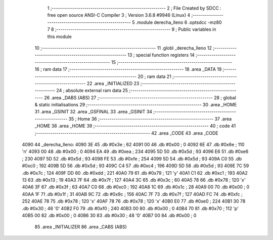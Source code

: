                               1 ;--------------------------------------------------------
                              2 ; File Created by SDCC : free open source ANSI-C Compiler
                              3 ; Version 3.6.8 #9946 (Linux)
                              4 ;--------------------------------------------------------
                              5 	.module derecha_lleno
                              6 	.optsdcc -mz80
                              7 	
                              8 ;--------------------------------------------------------
                              9 ; Public variables in this module
                             10 ;--------------------------------------------------------
                             11 	.globl _derecha_lleno
                             12 ;--------------------------------------------------------
                             13 ; special function registers
                             14 ;--------------------------------------------------------
                             15 ;--------------------------------------------------------
                             16 ; ram data
                             17 ;--------------------------------------------------------
                             18 	.area _DATA
                             19 ;--------------------------------------------------------
                             20 ; ram data
                             21 ;--------------------------------------------------------
                             22 	.area _INITIALIZED
                             23 ;--------------------------------------------------------
                             24 ; absolute external ram data
                             25 ;--------------------------------------------------------
                             26 	.area _DABS (ABS)
                             27 ;--------------------------------------------------------
                             28 ; global & static initialisations
                             29 ;--------------------------------------------------------
                             30 	.area _HOME
                             31 	.area _GSINIT
                             32 	.area _GSFINAL
                             33 	.area _GSINIT
                             34 ;--------------------------------------------------------
                             35 ; Home
                             36 ;--------------------------------------------------------
                             37 	.area _HOME
                             38 	.area _HOME
                             39 ;--------------------------------------------------------
                             40 ; code
                             41 ;--------------------------------------------------------
                             42 	.area _CODE
                             43 	.area _CODE
   4090                      44 _derecha_lleno:
   4090 3E                   45 	.db #0x3e	; 62
   4091 00                   46 	.db #0x00	; 0
   4092 6E                   47 	.db #0x6e	; 110	'n'
   4093 00                   48 	.db #0x00	; 0
   4094 EA                   49 	.db #0xea	; 234
   4095 5D                   50 	.db #0x5d	; 93
   4096 E6                   51 	.db #0xe6	; 230
   4097 5D                   52 	.db #0x5d	; 93
   4098 FE                   53 	.db #0xfe	; 254
   4099 5D                   54 	.db #0x5d	; 93
   409A C0                   55 	.db #0xc0	; 192
   409B 5D                   56 	.db #0x5d	; 93
   409C C4                   57 	.db #0xc4	; 196
   409D 5D                   58 	.db #0x5d	; 93
   409E 7C                   59 	.db #0x7c	; 124
   409F DD                   60 	.db #0xdd	; 221
   40A0 79                   61 	.db #0x79	; 121	'y'
   40A1 C1                   62 	.db #0xc1	; 193
   40A2 13                   63 	.db #0x13	; 19
   40A3 7F                   64 	.db #0x7f	; 127
   40A4 3C                   65 	.db #0x3c	; 60
   40A5 78                   66 	.db #0x78	; 120	'x'
   40A6 3F                   67 	.db #0x3f	; 63
   40A7 C0                   68 	.db #0xc0	; 192
   40A8 1C                   69 	.db #0x1c	; 28
   40A9 00                   70 	.db #0x00	; 0
   40AA 1F                   71 	.db #0x1f	; 31
   40AB 9C                   72 	.db #0x9c	; 156
   40AC 7F                   73 	.db #0x7f	; 127
   40AD FC                   74 	.db #0xfc	; 252
   40AE 78                   75 	.db #0x78	; 120	'x'
   40AF 78                   76 	.db #0x78	; 120	'x'
   40B0 E0                   77 	.db #0xe0	; 224
   40B1 30                   78 	.db #0x30	; 48	'0'
   40B2 F0                   79 	.db #0xf0	; 240
   40B3 00                   80 	.db #0x00	; 0
   40B4 70                   81 	.db #0x70	; 112	'p'
   40B5 00                   82 	.db #0x00	; 0
   40B6 30                   83 	.db #0x30	; 48	'0'
   40B7 00                   84 	.db #0x00	; 0
                             85 	.area _INITIALIZER
                             86 	.area _CABS (ABS)
